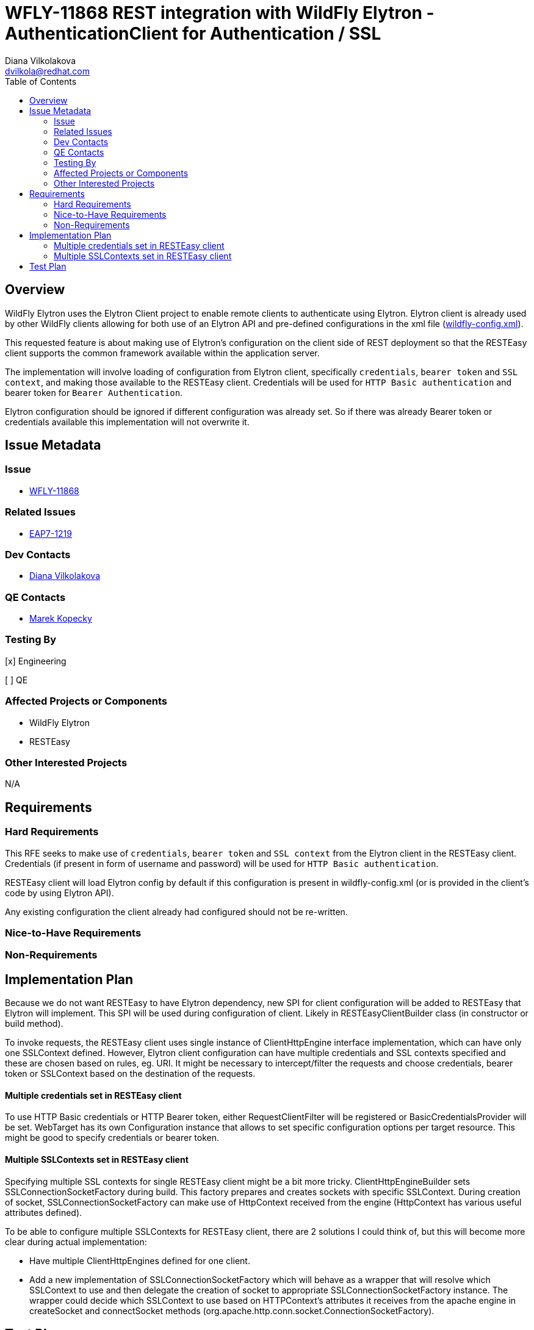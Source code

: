 = WFLY-11868 REST integration with WildFly Elytron - AuthenticationClient for Authentication / SSL
:author:            Diana Vilkolakova
:email:             dvilkola@redhat.com
:toc:               left
:icons:             font
:keywords:          elytron, client, resteasy
:idprefix:
:idseparator:       -

== Overview

WildFly Elytron uses the Elytron Client project to enable remote clients to authenticate using Elytron.
Elytron client is already used by other WildFly clients allowing for both use of an Elytron API and pre-defined configurations in the xml file (https://docs.jboss.org/author/display/WFLY/WildFly+Client+Configuration#WildFlyClientConfiguration-wildflyconfig.xmlDiscovery[wildfly-config.xml]).

This requested feature is about making use of Elytron's configuration on the client side of REST deployment so that the RESTEasy client supports the common framework available within the application server.

The implementation will involve loading of configuration from Elytron client, specifically `credentials`, `bearer token` and `SSL context`, and making those available to the RESTEasy client. Credentials will be used for `HTTP Basic authentication` and bearer token for `Bearer Authentication`.

Elytron configuration should be ignored if different configuration was already set. So if there was already Bearer token or credentials available this implementation will not overwrite it.

== Issue Metadata

=== Issue

* https://issues.jboss.org/browse/WFLY-11868[WFLY-11868]

=== Related Issues

* https://issues.jboss.org/browse/EAP7-1219[EAP7-1219]

=== Dev Contacts

* mailto:dvilkola@redhat.com[Diana Vilkolakova]

=== QE Contacts

* mailto:mkopecky@redhat.com[Marek Kopecky]

=== Testing By
// Put an x in the relevant field to indicate if testing will be done by Engineering or QE.
// Discuss with QE during the Kickoff state to decide this
[x] Engineering

[ ] QE

=== Affected Projects or Components

* WildFly Elytron
* RESTEasy

=== Other Interested Projects

N/A

== Requirements

=== Hard Requirements

This RFE seeks to make use of `credentials`, `bearer token` and `SSL context` from the Elytron client in the RESTEasy client. Credentials (if present in form of username and password) will be used for `HTTP Basic authentication`.

RESTEasy client will load Elytron config by default if this configuration is present in wildfly-config.xml (or is provided in the client's code by using Elytron API).

Any existing configuration the client already had configured should not be re-written.

=== Nice-to-Have Requirements

=== Non-Requirements

== Implementation Plan

Because we do not want RESTEasy to have Elytron dependency, new SPI for client configuration will be added to RESTEasy that Elytron will implement. This SPI will be used during configuration of client. Likely in RESTEasyClientBuilder class (in constructor or build method).

To invoke requests, the RESTEasy client uses single instance of ClientHttpEngine interface implementation, which can have only one SSLContext defined. However, Elytron client configuration can have multiple credentials and SSL contexts specified and these are chosen based on rules, eg. URI. It might be necessary to intercept/filter the requests and choose credentials, bearer token or SSLContext based on the destination of the requests.

#### Multiple credentials set in RESTEasy client

To use HTTP Basic credentials or HTTP Bearer token, either RequestClientFilter will be registered or BasicCredentialsProvider will be set. WebTarget has its own Configuration instance that allows to set specific configuration options per target resource. This might be good to specify credentials or bearer token.

#### Multiple SSLContexts set in RESTEasy client

Specifying multiple SSL contexts for single RESTEasy client might be a bit more tricky.
ClientHttpEngineBuilder sets SSLConnectionSocketFactory during build. This factory prepares and creates sockets with specific SSLContext.
During creation of socket, SSLConnectionSocketFactory can make use of HttpContext received from the engine (HttpContext has various useful attributes defined).

To be able to configure multiple SSLContexts for RESTEasy client, there are 2 solutions I could think of, but this will become more clear during actual implementation:

* Have multiple ClientHttpEngines defined for one client.
* Add a new implementation of SSLConnectionSocketFactory which will behave as a wrapper that will resolve which SSLContext to use and then delegate the creation of socket to appropriate SSLConnectionSocketFactory instance.
The wrapper could decide which SSLContext to use based on HTTPContext's attributes it receives from the apache engine in createSocket and connectSocket methods (org.apache.http.conn.socket.ConnectionSocketFactory).

== Test Plan

Functionality tests in RESTEasy testsuite.
